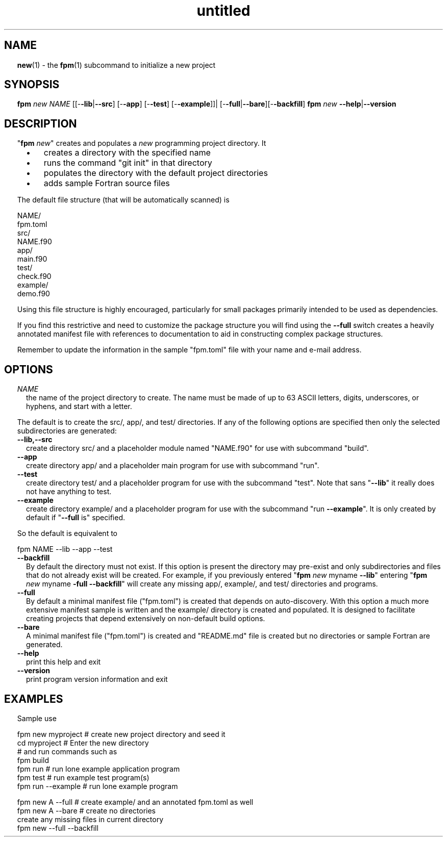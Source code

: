 ." Text automatically generated by txt2man
.TH "untitled" "" "December 30, 2021" "" "" " "
." -----------------------------------------------------------------
." * set default formatting
." disable hyphenation
.nh
." disable justification (adjust text to left margin only)
.ad l
." set smaller margin and spacing options
.ta T 0.2i
.nr IN 0.2i
." -----------------------------------------------------------------
.SH NAME
\fBnew\fP(1) - the \fBfpm\fP(1) subcommand to initialize a new project
.SH SYNOPSIS
\fBfpm\fP \fInew\fP \fINAME\fP [[-\fB-lib\fP|\fB--src\fP] [-\fB-app\fP] [-\fB-test\fP] [-\fB-example\fP]]|
[-\fB-full\fP|\fB--bare\fP][-\fB-backfill\fP]
\fBfpm\fP \fInew\fP \fB--help\fP|\fB--version\fP
.fam T
.fi
.SH DESCRIPTION
"\fBfpm\fP \fInew\fP" creates and populates a \fInew\fP programming project directory.
It
.RS
.IP \(bu 3
creates a directory with the specified name
.IP \(bu 3
runs the command "git init" in that directory
.IP \(bu 3
populates the directory with the default project directories
.IP \(bu 3
adds sample Fortran source files
.RE
.PP
The default file structure (that will be automatically scanned) is
.PP
.nf
.fam C
     NAME/
       fpm.toml
       src/
           NAME.f90
       app/
           main.f90
       test/
           check.f90
       example/
           demo.f90

.fam T
.fi
Using this file structure is highly encouraged, particularly for
small packages primarily intended to be used as dependencies.
.PP
If you find this restrictive and need to customize the package
structure you will find using the \fB--full\fP switch creates a
heavily annotated manifest file with references to documentation
to aid in constructing complex package structures.
.PP
Remember to update the information in the sample "fpm.toml"
file with your name and e-mail address.
.SH OPTIONS
.TP
.B \fINAME\fP
the name of the project directory to create. The name
must be made of up to 63 ASCII letters, digits, underscores,
or hyphens, and start with a letter.
.PP
The default is to create the src/, app/, and test/ directories.
If any of the following options are specified then only the
selected subdirectories are generated:
.TP
.B \fB--lib\fP,\fB--src\fP
create directory src/ and a placeholder module
named "NAME.f90" for use with subcommand "build".
.TP
.B \fB--app\fP
create directory app/ and a placeholder main
program for use with subcommand "run".
.TP
.B \fB--test\fP
create directory test/ and a placeholder program
for use with the subcommand "test". Note that sans
"\fB--lib\fP" it really does not have anything to test.
.TP
.B \fB--example\fP
create directory example/ and a placeholder program
for use with the subcommand "run \fB--example\fP".
It is only created by default if "\fB--full\fP is" specified.
.PP
So the default is equivalent to
.PP
.nf
.fam C
    fpm NAME --lib --app --test

.fam T
.fi
.TP
.B \fB--backfill\fP
By default the directory must not exist. If this
option is present the directory may pre-exist and
only subdirectories and files that do not
already exist will be created. For example, if you
previously entered "\fBfpm\fP \fInew\fP myname \fB--lib\fP" entering
"\fBfpm\fP \fInew\fP myname \fB-full\fP \fB--backfill\fP" will create any missing
app/, example/, and test/ directories and programs.
.TP
.B \fB--full\fP
By default a minimal manifest file ("fpm.toml") is
created that depends on auto-discovery. With this
option a much more extensive manifest sample is written
and the example/ directory is created and populated.
It is designed to facilitate creating projects that
depend extensively on non-default build options.
.TP
.B \fB--bare\fP
A minimal manifest file ("fpm.toml") is created and
"README.md" file is created but no directories or
sample Fortran are generated.
.TP
.B \fB--help\fP
print this help and exit
.TP
.B \fB--version\fP
print program version information and exit
.SH EXAMPLES
Sample use
.PP
.nf
.fam C
   fpm new myproject  # create new project directory and seed it
   cd myproject       # Enter the new directory
   # and run commands such as
   fpm build
   fpm run            # run lone example application program
   fpm test           # run example test program(s)
   fpm run --example  # run lone example program

   fpm new A --full # create example/ and an annotated fpm.toml as well
   fpm new A --bare # create no directories
   create any missing files in current directory
   fpm new --full --backfill

